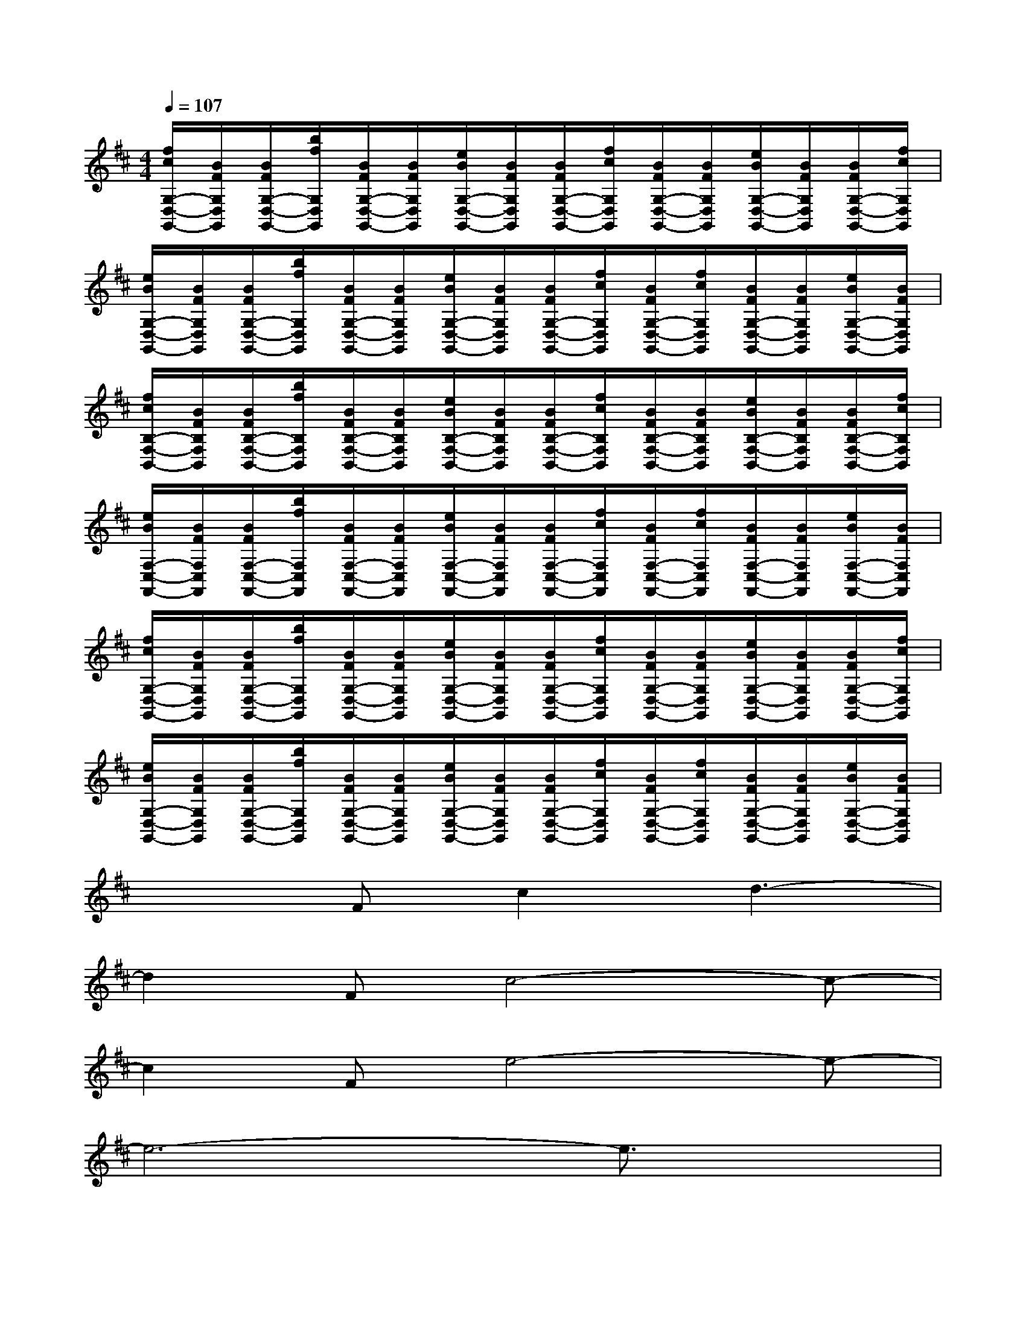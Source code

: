 X:1
T:
M:4/4
L:1/8
Q:1/4=107
K:D%2sharps
V:1
[f/2c/2G,/2-D,/2-G,,/2-][B/2F/2G,/2D,/2G,,/2][B/2F/2G,/2-D,/2-G,,/2-][b/2f/2G,/2D,/2G,,/2][B/2F/2G,/2-D,/2-G,,/2-][B/2F/2G,/2D,/2G,,/2][e/2B/2G,/2-D,/2-G,,/2-][B/2F/2G,/2D,/2G,,/2][B/2F/2G,/2-D,/2-G,,/2-][f/2c/2G,/2D,/2G,,/2][B/2F/2G,/2-D,/2-G,,/2-][B/2F/2G,/2D,/2G,,/2][e/2B/2G,/2-D,/2-G,,/2-][B/2F/2G,/2D,/2G,,/2][B/2F/2G,/2-D,/2-G,,/2-][f/2c/2G,/2D,/2G,,/2]|
[e/2B/2G,/2-D,/2-G,,/2-][B/2F/2G,/2D,/2G,,/2][B/2F/2G,/2-D,/2-G,,/2-][b/2f/2G,/2D,/2G,,/2][B/2F/2G,/2-D,/2-G,,/2-][B/2F/2G,/2D,/2G,,/2][e/2B/2G,/2-D,/2-G,,/2-][B/2F/2G,/2D,/2G,,/2][B/2F/2G,/2-D,/2-G,,/2-][f/2c/2G,/2D,/2G,,/2][B/2F/2G,/2-D,/2-G,,/2-][f/2c/2G,/2D,/2G,,/2][B/2F/2G,/2-D,/2-G,,/2-][B/2F/2G,/2D,/2G,,/2][e/2B/2G,/2-D,/2-G,,/2-][B/2F/2G,/2D,/2G,,/2]|
[f/2c/2B,/2-F,/2-B,,/2-][B/2F/2B,/2F,/2B,,/2][B/2F/2B,/2-F,/2-B,,/2-][b/2f/2B,/2F,/2B,,/2][B/2F/2B,/2-F,/2-B,,/2-][B/2F/2B,/2F,/2B,,/2][e/2B/2B,/2-F,/2-B,,/2-][B/2F/2B,/2F,/2B,,/2][B/2F/2B,/2-F,/2-B,,/2-][f/2c/2B,/2F,/2B,,/2][B/2F/2B,/2-F,/2-B,,/2-][B/2F/2B,/2F,/2B,,/2][e/2B/2B,/2-F,/2-B,,/2-][B/2F/2B,/2F,/2B,,/2][B/2F/2B,/2-F,/2-B,,/2-][f/2c/2B,/2F,/2B,,/2]|
[e/2B/2F,/2-C,/2-F,,/2-][B/2F/2F,/2C,/2F,,/2][B/2F/2F,/2-C,/2-F,,/2-][b/2f/2F,/2C,/2F,,/2][B/2F/2F,/2-C,/2-F,,/2-][B/2F/2F,/2C,/2F,,/2][e/2B/2F,/2-C,/2-F,,/2-][B/2F/2F,/2C,/2F,,/2][B/2F/2F,/2-C,/2-F,,/2-][f/2c/2F,/2C,/2F,,/2][B/2F/2F,/2-C,/2-F,,/2-][f/2c/2F,/2C,/2F,,/2][B/2F/2F,/2-C,/2-F,,/2-][B/2F/2F,/2C,/2F,,/2][e/2B/2F,/2-C,/2-F,,/2-][B/2F/2F,/2C,/2F,,/2]|
[f/2c/2G,/2-D,/2-G,,/2-][B/2F/2G,/2D,/2G,,/2][B/2F/2G,/2-D,/2-G,,/2-][b/2f/2G,/2D,/2G,,/2][B/2F/2G,/2-D,/2-G,,/2-][B/2F/2G,/2D,/2G,,/2][e/2B/2G,/2-D,/2-G,,/2-][B/2F/2G,/2D,/2G,,/2][B/2F/2G,/2-D,/2-G,,/2-][f/2c/2G,/2D,/2G,,/2][B/2F/2G,/2-D,/2-G,,/2-][B/2F/2G,/2D,/2G,,/2][e/2B/2G,/2-D,/2-G,,/2-][B/2F/2G,/2D,/2G,,/2][B/2F/2G,/2-D,/2-G,,/2-][f/2c/2G,/2D,/2G,,/2]|
[e/2B/2G,/2-D,/2-G,,/2-][B/2F/2G,/2D,/2G,,/2][B/2F/2G,/2-D,/2-G,,/2-][b/2f/2G,/2D,/2G,,/2][B/2F/2G,/2-D,/2-G,,/2-][B/2F/2G,/2D,/2G,,/2][e/2B/2G,/2-D,/2-G,,/2-][B/2F/2G,/2D,/2G,,/2][B/2F/2G,/2-D,/2-G,,/2-][f/2c/2G,/2D,/2G,,/2][B/2F/2G,/2-D,/2-G,,/2-][f/2c/2G,/2D,/2G,,/2][B/2F/2G,/2-D,/2-G,,/2-][B/2F/2G,/2D,/2G,,/2][e/2B/2G,/2-D,/2-G,,/2-][B/2F/2G,/2D,/2G,,/2]|
x2Fc2d3-|
d2Fc4-c-|
c2Fe4-e-|
e6-e3/2x/2|
x2Fd4-d-|
d2Fc4-c-|
c2Fc-[e/2-c/2]e3-e/2-|
e6-e-[e/2G,/2-]G,/2|
B,,2F,D2G,F,G,|
A,,2E,C2A,E,A,